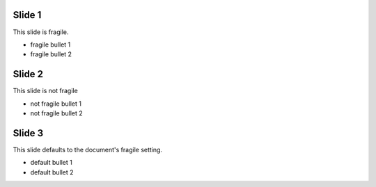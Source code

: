 .. class:: fragile

Slide 1
=======

This slide is fragile.

- fragile bullet 1
- fragile bullet 2


.. class:: notfragile

Slide 2
=======

This slide is not fragile

- not fragile bullet 1
- not fragile bullet 2


Slide 3
=======

This slide defaults to the document's fragile setting.

- default bullet 1
- default bullet 2
